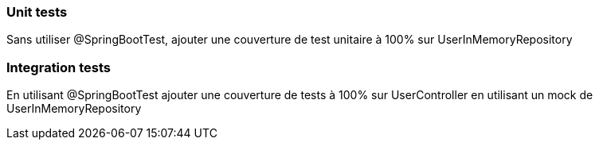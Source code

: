 === Unit tests

Sans utiliser @SpringBootTest, ajouter une couverture de test unitaire à 100% sur UserInMemoryRepository

=== Integration tests

En utilisant @SpringBootTest ajouter une couverture de tests à 100% sur UserController en utilisant un mock de UserInMemoryRepository
